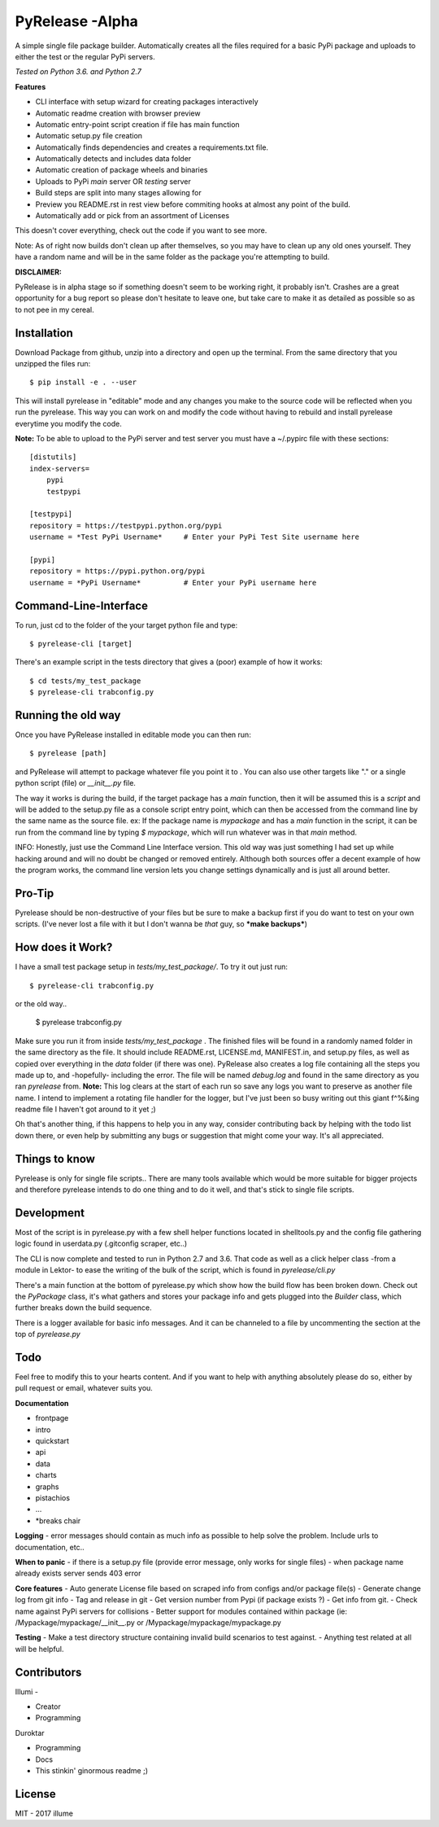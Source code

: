 PyRelease -Alpha
================

A simple single file package builder. Automatically creates all the files
required for a basic PyPi package and uploads to either the test or the
regular PyPi servers.

*Tested on Python 3.6. and Python 2.7*

**Features**

- CLI interface with setup wizard for creating packages interactively
- Automatic readme creation with browser preview
- Automatic entry-point script creation if file has main function
- Automatic setup.py file creation
- Automatically finds dependencies and creates a requirements.txt file.
- Automatically detects and includes data folder
- Automatic creation of package wheels and binaries
- Uploads to PyPi *main* server OR *testing* server
- Build steps are split into many stages allowing for
- Preview you README.rst in rest view before commiting hooks at almost any point of the build.
- Automatically add or pick from an assortment of Licenses

This doesn't cover everything, check out the code if you want to see more.

Note: As of right now builds don't clean up after themselves, so you may
have to clean up any old ones yourself. They have a random name and will be
in the same folder as the package you're attempting to build.

**DISCLAIMER:**

PyRelease is in alpha stage so if something doesn't seem to be working right, it
probably isn't. Crashes are a great opportunity for a bug report so please don't
hesitate to leave one, but take care to make it as detailed as possible so as to
not pee in my cereal.

Installation
------------


Download Package from github, unzip into a directory and open up the
terminal. From the same directory that you unzipped the files run::

    $ pip install -e . --user

This will install pyrelease in "editable" mode and any changes you make
to the source code will be reflected when you run the pyrelease. This way
you can work on and modify the code without having to rebuild and install
pyrelease everytime you modify the code.

**Note:** To be able to upload to the PyPi server and test server you must
have a ~/.pypirc file with these sections::

    [distutils]
    index-servers=
        pypi
        testpypi

    [testpypi]
    repository = https://testpypi.python.org/pypi
    username = *Test PyPi Username*     # Enter your PyPi Test Site username here

    [pypi]
    repository = https://pypi.python.org/pypi
    username = *PyPi Username*          # Enter your PyPi username here

Command-Line-Interface
----------------------

To run, just cd to the folder of the your target python file and type::

    $ pyrelease-cli [target]

There's an example script in the tests directory that gives a (poor) example of
how it works::

    $ cd tests/my_test_package
    $ pyrelease-cli trabconfig.py


Running the old way
-------------------

Once you have PyRelease installed in editable mode you can then run::

    $ pyrelease [path]


and PyRelease will attempt to package whatever file you point it to . You
can also use other targets like "." or a single python script (file) or
`__init__.py` file.

The way it works is during the build, if the target package has a `main`
function, then it will be assumed this is a `script` and will be added to
the setup.py file as a console script entry point, which can then be
accessed from the command line by the same name as the source file. ex: If
the package name is `mypackage` and has a `main` function in the script,
it can be run from the command line by typing `$ mypackage`, which will
run whatever was in that `main` method.

INFO: Honestly, just use the Command Line Interface version. This old way
was just something I had set up while hacking around and will no doubt be
changed or removed entirely. Although both sources offer a decent example
of how the program works, the command line version lets you change settings
dynamically and is just all around better.


Pro-Tip
-------

Pyrelease should be non-destructive of your files but be sure to make a
backup first if you do want to test on your own scripts. (I've never lost
a file with it but I don't wanna be *that* guy, so ***make backups***)


How does it Work?
-----------------

I have a small test package setup in `tests/my_test_package/`. To try it
out just run::

    $ pyrelease-cli trabconfig.py

or the old way..

    $ pyrelease trabconfig.py

Make sure you run it from inside `tests/my_test_package` . The finished
files will be found in a randomly named folder in the same directory as
the file. It should include README.rst, LICENSE.md, MANIFEST.in, and
setup.py files, as well as copied over everything in the `data` folder
(if there was one). PyRelease also creates a log file containing all the
steps you made up to, and -hopefully- including the error. The file will
be named `debug.log` and found in the same directory as you ran `pyrelease`
from. **Note:** This log clears at the start of each run so save any logs
you want to preserve as another file name. I intend to implement a rotating
file handler for the logger, but I've just been so busy writing out this
giant f^%&ing readme file I haven't got around to it yet ;)

Oh that's another thing, if this happens to help you in any way, consider
contributing back by helping with the todo list down there, or even help
by submitting any bugs or suggestion that might come your way. It's all
appreciated.


Things to know
--------------

Pyrelease is only for single file scripts.. There are many tools available
which would be more suitable for bigger projects and therefore pyrelease
intends to do one thing and to do it well, and that's stick to single file
scripts.


Development
-----------

Most of the script is in pyrelease.py with a few shell helper functions
located in shelltools.py and the config file gathering logic found in
userdata.py (.gitconfig scraper, etc..)

The CLI is now complete and tested to run in Python 2.7 and 3.6. That code
as well as a click helper class -from a module in Lektor- to ease the
writing of the bulk of the script, which is found in `pyrelease/cli.py`

There's a main function at the bottom of pyrelease.py which show how the
build flow has been broken down. Check out the `PyPackage` class, it's
what gathers and stores your package info and gets plugged into the
`Builder` class, which further breaks down the build sequence.

There is a logger available for basic info messages. And it can be channeled
to a file by uncommenting the section at the top of `pyrelease.py`


Todo
----

Feel free to modify this to your hearts content. And if you want to help
with anything absolutely please do so, either by pull request or email,
whatever suits you.

**Documentation**

- frontpage
- intro
- quickstart
- api
- data
- charts
- graphs
- pistachios
- ...
- *breaks chair

**Logging**
- error messages should contain as much info as possible to help solve the problem. Include urls to documentation, etc..

**When to panic**
- if there is a setup.py file (provide error message, only works for single files)
- when package name already exists server sends 403 error

**Core features**
- Auto generate License file based on scraped info from configs and/or package file(s)
- Generate change log from git info
- Tag and release in git
- Get version number from Pypi (if package exists ?)
- Get info from git.
- Check name against PyPi servers for collisions
- Better support for modules contained within package
(ie: /Mypackage/mypackage/\_\_init\_\_.py or /Mypackage/mypackage/mypackage.py

**Testing**
- Make a test directory structure containing invalid build scenarios to test against.
- Anything test related at all will be helpful.


Contributors
------------

Illumi -

- Creator
- Programming

Duroktar

- Programming
- Docs
- This stinkin' ginormous readme ;)


License
-------
MIT - 2017 illume
